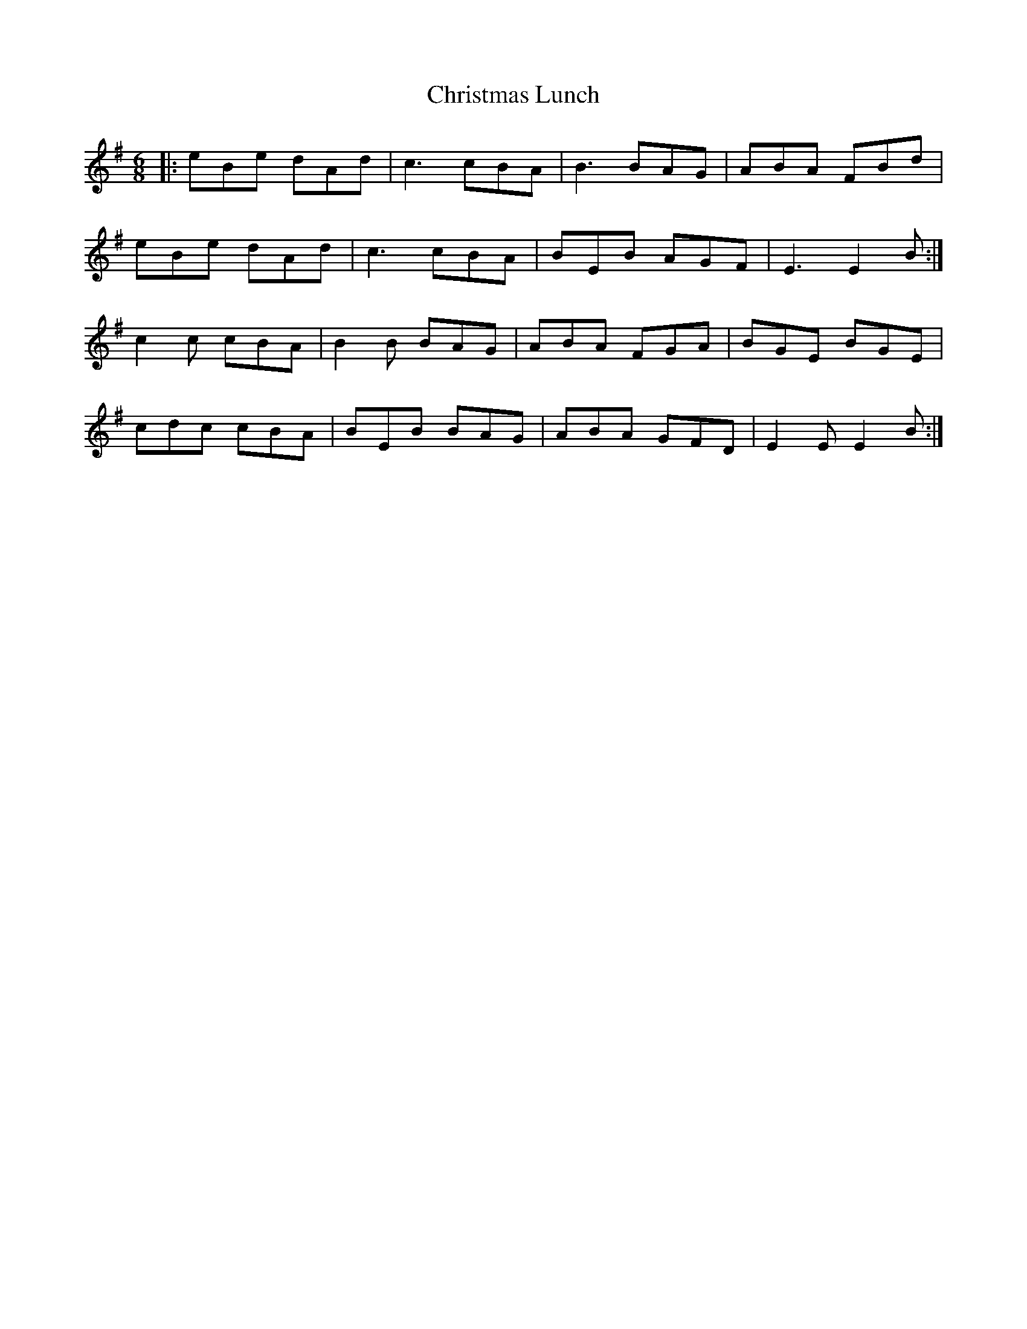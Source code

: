 X: 7125
T: Christmas Lunch
R: jig
M: 6/8
K: Eminor
|:eBe dAd|c3 cBA|B3 BAG|ABA FBd|
eBe dAd|c3 cBA|BEB AGF|E3 E2B:|
c2c cBA|B2B BAG|ABA FGA|BGE BGE|
cdc cBA|BEB BAG|ABA GFD|E2E E2B:|

